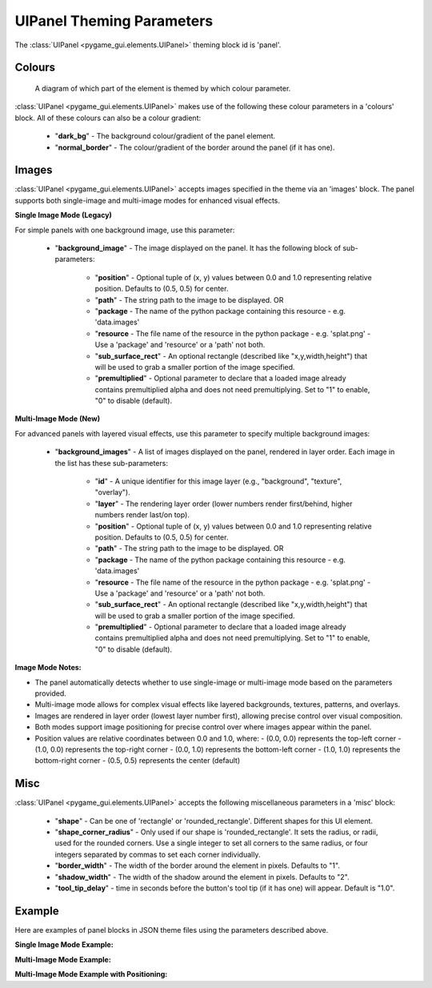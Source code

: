.. _theme-panel:

UIPanel Theming Parameters
==========================

The :class:`UIPanel <pygame_gui.elements.UIPanel>` theming block id is 'panel'.

Colours
-------

.. figure:: ../_static/panel_colour_parameters.png

   A diagram of which part of the element is themed by which colour parameter.

:class:`UIPanel <pygame_gui.elements.UIPanel>` makes use of the following these colour parameters in a 'colours' block.
All of these colours can also be a colour gradient:

 - "**dark_bg**" -  The background colour/gradient of the panel element.
 - "**normal_border**" - The colour/gradient of the border around the panel (if it has one).

Images
-------

:class:`UIPanel <pygame_gui.elements.UIPanel>` accepts images specified in the theme via an 'images' block. The panel supports both single-image and multi-image modes for enhanced visual effects.

**Single Image Mode (Legacy)**

For simple panels with one background image, use this parameter:

 - "**background_image**" - The image displayed on the panel. It has the following block of sub-parameters:

    - "**position**" - Optional tuple of (x, y) values between 0.0 and 1.0 representing relative position. Defaults to (0.5, 0.5) for center.
    - "**path**" - The string path to the image to be displayed. OR
    - "**package** - The name of the python package containing this resource - e.g. 'data.images'
    - "**resource** - The file name of the resource in the python package - e.g. 'splat.png' - Use a 'package' and 'resource' or a 'path' not both.
    - "**sub_surface_rect**" - An optional rectangle (described like "x,y,width,height") that will be used to grab a smaller portion of the image specified.
    - "**premultiplied**" - Optional parameter to declare that a loaded image already contains premultiplied alpha and does not need premultiplying. Set to "1" to enable, "0" to disable (default).

**Multi-Image Mode (New)**

For advanced panels with layered visual effects, use this parameter to specify multiple background images:

 - "**background_images**" - A list of images displayed on the panel, rendered in layer order. Each image in the list has these sub-parameters:

    - "**id**" - A unique identifier for this image layer (e.g., "background", "texture", "overlay").
    - "**layer**" - The rendering layer order (lower numbers render first/behind, higher numbers render last/on top).
    - "**position**" - Optional tuple of (x, y) values between 0.0 and 1.0 representing relative position. Defaults to (0.5, 0.5) for center.
    - "**path**" - The string path to the image to be displayed. OR
    - "**package** - The name of the python package containing this resource - e.g. 'data.images'
    - "**resource** - The file name of the resource in the python package - e.g. 'splat.png' - Use a 'package' and 'resource' or a 'path' not both.
    - "**sub_surface_rect**" - An optional rectangle (described like "x,y,width,height") that will be used to grab a smaller portion of the image specified.
    - "**premultiplied**" - Optional parameter to declare that a loaded image already contains premultiplied alpha and does not need premultiplying. Set to "1" to enable, "0" to disable (default).

**Image Mode Notes:**

- The panel automatically detects whether to use single-image or multi-image mode based on the parameters provided.
- Multi-image mode allows for complex visual effects like layered backgrounds, textures, patterns, and overlays.
- Images are rendered in layer order (lowest layer number first), allowing precise control over visual composition.
- Both modes support image positioning for precise control over where images appear within the panel.
- Position values are relative coordinates between 0.0 and 1.0, where:
  - (0.0, 0.0) represents the top-left corner
  - (1.0, 0.0) represents the top-right corner
  - (0.0, 1.0) represents the bottom-left corner
  - (1.0, 1.0) represents the bottom-right corner
  - (0.5, 0.5) represents the center (default)

Misc
----

:class:`UIPanel <pygame_gui.elements.UIPanel>` accepts the following miscellaneous parameters in a 'misc' block:

 - "**shape**" - Can be one of 'rectangle' or 'rounded_rectangle'. Different shapes for this UI element.
 - "**shape_corner_radius**" - Only used if our shape is 'rounded_rectangle'. It sets the radius, or radii, used for the rounded corners. Use a single integer to set all corners to the same radius, or four integers separated by commas to set each corner individually.
 - "**border_width**" - The width of the border around the element in pixels. Defaults to "1".
 - "**shadow_width**" - The width of the shadow around the element in pixels. Defaults to "2".
 - "**tool_tip_delay**" - time in seconds before the button's tool tip (if it has one) will appear. Default is "1.0".


Example
-------

Here are examples of panel blocks in JSON theme files using the parameters described above.

**Single Image Mode Example:**

.. code-block:: json
   :caption: panel_single_image.json
   :linenos:

    {
        "panel":
        {
            "colours":
            {
                "dark_bg":"#21282D",
                "normal_border": "#999999"
            },
            "images":
            {
                "background_image":
                {
                    "package": "data.images",
                    "resource": "splat.png",
                    "sub_surface_rect": "0,0,32,32"
                }
            },
            "misc":
            {
                "shape": "rounded_rectangle",
                "shape_corner_radius": "10",
                "border_width": "1",
                "shadow_width": "15"
            }
        }
    }

**Multi-Image Mode Example:**

.. code-block:: json
   :caption: panel_multi_image.json
   :linenos:

    {
        "panel":
        {
            "colours":
            {
                "dark_bg":"#21282D",
                "normal_border": "#999999"
            },
            "images":
            {
                "background_images": [
                    {
                        "id": "base_texture",
                        "path": "images/panel_base.png",
                        "layer": 0
                    },
                    {
                        "id": "pattern_overlay",
                        "path": "images/panel_pattern.png",
                        "layer": 1
                    },
                    {
                        "id": "border_decoration",
                        "path": "images/panel_border.png",
                        "layer": 2
                    }
                ]
            },
            "misc":
            {
                "shape": "rounded_rectangle",
                "shape_corner_radius": "10",
                "border_width": "1",
                "shadow_width": "15"
            }
        }
    }

**Multi-Image Mode Example with Positioning:**

.. code-block:: json
   :caption: panel_multi_image_positioned.json
   :linenos:

    {
        "panel":
        {
            "colours":
            {
                "dark_bg":"#21282D",
                "normal_border": "#999999"
            },
            "images":
            {
                "background_images": [
                    {
                        "id": "background",
                        "path": "data/images/background.png",
                        "layer": 0,
                        "position": [0.5, 0.5]  // Centered
                    },
                    {
                        "id": "top_left_logo",
                        "path": "data/images/logo.png",
                        "layer": 1,
                        "position": [0.0, 0.0]  // Top-left corner
                    },
                    {
                        "id": "bottom_right_watermark",
                        "path": "data/images/watermark.png",
                        "layer": 2,
                        "position": [1.0, 1.0]  // Bottom-right corner
                    }
                ]
            },
            "misc":
            {
                "shape": "rounded_rectangle",
                "shape_corner_radius": "10",
                "border_width": "1",
                "shadow_width": "15"
            }
        }
    }
